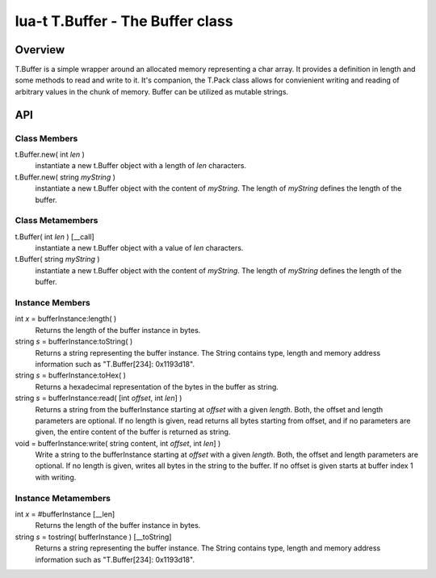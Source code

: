 lua-t T.Buffer - The Buffer class
+++++++++++++++++++++++++++++++++


Overview
========

T.Buffer is a simple wrapper around an allocated memory representing a char
array. It provides a definition in length and some methods to read and write to
it.  It's companion, the T.Pack class allows for convienient writing and reading
of arbitrary values in the chunk of memory.  Buffer can be utilized as mutable
strings.


API
===

Class Members
-------------

t.Buffer.new( int *len* )
  instantiate a new t.Buffer object with a length of *len* characters.

t.Buffer.new( string *myString* )
  instantiate a new t.Buffer object with the content of *myString*.  The length
  of *myString* defines the length of the buffer.


Class Metamembers
-----------------

t.Buffer( int *len* )   [__call]
  instantiate a new t.Buffer object with a value of *len* characters.

t.Buffer( string *myString* )
  instantiate a new t.Buffer object with the content of *myString*.  The length
  of *myString* defines the length of the buffer.


Instance Members
----------------

int *x* = bufferInstance:length( )
  Returns the length of the buffer instance in bytes.

string *s* = bufferInstance:toString( )
  Returns a string representing the buffer instance.  The String contains type,
  length and memory address information such as "T.Buffer[234]: 0x1193d18".

string *s* = bufferInstance:toHex( )
  Returns a hexadecimal representation of the bytes in the buffer as string.

string *s* = bufferInstance:read( [int *offset*, int *len*] )
  Returns a string from the bufferInstance starting at *offset* with a given
  *length*.  Both, the offset and length parameters are optional.  If no length
  is given, read returns all bytes starting from offset, and if no parameters
  are given, the entire content of the buffer is returned as string.

void = bufferInstance:write( string content, int *offset*, int *len*] )
  Write a string to the bufferInstance starting at *offset* with a given
  *length*.  Both, the offset and length parameters are optional.  If no length
  is given, writes all bytes in the string to the buffer. If no offset is given
  starts at buffer index 1 with writing.


Instance Metamembers
--------------------

int *x* = #bufferInstance  [__len]
  Returns the length of the buffer instance in bytes.

string *s* = tostring( bufferInstance )  [__toString]
  Returns a string representing the buffer instance.  The String contains type,
  length and memory address information such as "T.Buffer[234]: 0x1193d18".

